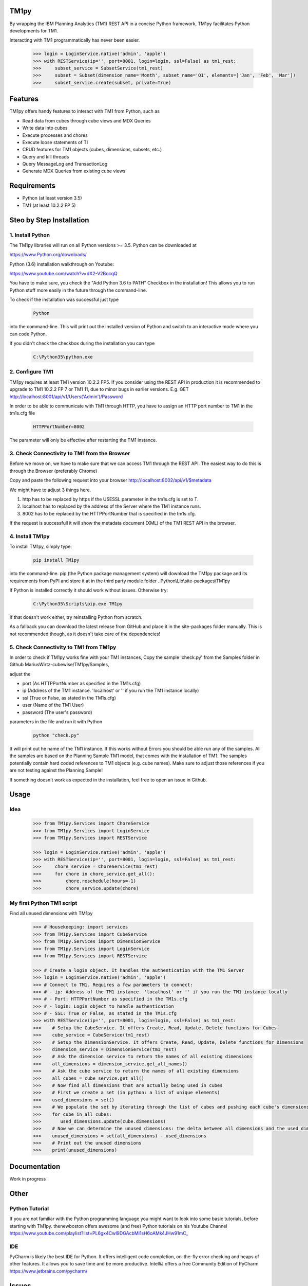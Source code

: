 TM1py
=======================

By wrapping the IBM Planning Analytics (TM1) REST API in a concise Python framework, TM1py facilitates Python developments for TM1.

Interacting with TM1 programmatically has never been easier.

 .. code-block:: Python

    >>> login = LoginService.native('admin', 'apple')
    >>> with RESTService(ip='', port=8001, login=login, ssl=False) as tm1_rest:
    >>>     subset_service = SubsetService(tm1_rest)
    >>>     subset = Subset(dimension_name='Month', subset_name='Q1', elements=['Jan', 'Feb', 'Mar'])
    >>>     subset_service.create(subset, private=True)

Features
=======================

TM1py offers handy features to interact with TM1 from Python, such as

- Read data from cubes through cube views and MDX Queries
- Write data into cubes
- Execute processes and chores
- Execute loose statements of TI
- CRUD features for TM1 objects (cubes, dimensions, subsets, etc.)
- Query and kill threads
- Query MessageLog and TransactionLog
- Generate MDX Queries from existing cube views

Requirements
=======================

- Python    (at least version 3.5)
- TM1       (at least 10.2.2 FP 5)

Steo by Step Installation
==============================================

1. Install Python
~~~~~~~~~~~~~~~~~~~~~~~~~~~~~~~~~~~~~~~~~~~~~~

The TM1py libraries will run on all Python versions >= 3.5. Python can be downloaded at

https://www.Python.org/downloads/

Python (3.6) installation walkthrough on Youtube:

https://www.youtube.com/watch?v=dX2-V2BocqQ

You have to make sure, you check the "Add Python 3.6 to PATH" Checkbox in the installation!
This allows you to run Python stuff more easily in the future through the command-line.

To check if the installation was successful just type

 .. code-block:: bash

    Python

into the command-line.
This will print out the installed version of Python and switch to an interactive mode where you can code Python.

If you didn't check the checkbox during the installation you can type

 .. code-block:: bash

    C:\Python35\python.exe

2. Configure TM1
~~~~~~~~~~~~~~~~~~~~~~~~~~~~~~~~~~~~~~~~~~~~~~

TM1py requires at least TM1 version 10.2.2 FP5. If you consider using the REST API in production it is recommended to upgrade to TM1 10.2.2 FP 7 or TM1 11, due to minor bugs in earlier versions. E.g. GET http://localhost:8001/api/v1/Users('Admin')/Password

In order to be able to communicate with TM1 through HTTP, you have to assign an HTTP port number to TM1 in the tm1s.cfg file

 .. code-block:: bash

    HTTPPortNumber=8002

The parameter will only be effective after restarting the TM1 instance.

3. Check Connectivity to TM1 from the Browser
~~~~~~~~~~~~~~~~~~~~~~~~~~~~~~~~~~~~~~~~~~~~~~

Before we move on, we have to make sure that we can access TM1 through the REST API.
The easiest way to do this is through the Browser (preferably Chrome)

Copy and paste the following request into your browser
http://localhost:8002/api/v1/$metadata

We might have to adjust 3 things here.

1. http has to be replaced by https if the USESSL parameter in the tm1s.cfg is set to T.

2. localhost has to replaced by the address of the Server where the TM1 instance runs.

3. 8002 has to be replaced by the HTTPPortNumber that is specified in the tm1s.cfg.

If the request is successfull it will show the metadata document (XML) of the TM1 REST API in the browser.

4. Install TM1py
~~~~~~~~~~~~~~~~~~~~~~~~~~~~~~~~~~~~~~~~~~~~~~

To install TM1py, simply type:

 .. code-block:: bash

    pip install TM1py

into the command-line. pip (the Python package management system) will download the TM1py package and its requirements from PyPI and store it at in the third party module folder ..Python\\Lib\\site-packages\\TM1py

If Python is installed correctly it should work without issues. Otherwise try:

 .. code-block:: bash

    C:\Python35\Scripts\pip.exe TM1py

If that doesn't work either, try reinstalling Python from scratch.

As a fallback you can download the latest release from GitHub and place it in the \site-packages folder manually.
This is not recommended though, as it doesn't take care of the dependencies!


5. Check Connectivity to TM1 from TM1py
~~~~~~~~~~~~~~~~~~~~~~~~~~~~~~~~~~~~~~~~~~~~~~

In order to check if TM1py works fine with your TM1 instances, Copy the sample 'check.py' from the Samples folder in Github MariusWirtz-cubewise/TM1py/Samples,

adjust the

- port      (As HTTPPortNumber as specified in the TM1s.cfg)
- ip   (Address of the TM1 instance. 'localhost' or '' if you run the TM1 instance locally)
- ssl       (True or False, as stated in the TM1s.cfg)
- user      (Name of the TM1 User)
- password  (The user's password)

parameters in the file and run it with Python

 .. code-block:: bash

    python "check.py"

It will print out he name of the TM1 instance. If this works without Errors you should be able run any of the samples.
All the samples are based on the Planning Sample TM1 model, that comes with the installation of TM1.
The samples potentially contain hard coded references to TM1 objects (e.g. cube names).
Make sure to adjust those references if you are not testing against the Planning Sample!

If something doesn't work as expected in the installation, feel free to open an issue in Github.

Usage
=======================

Idea
~~~~~~~~~~~~~~~~~~~~~~~~~~~~~~~~~~~~~~~~~~~~~~

 .. code-block:: Python

    >>> from TM1py.Services import ChoreService
    >>> from TM1py.Services import LoginService
    >>> from TM1py.Services import RESTService

    >>> login = LoginService.native('admin', 'apple')
    >>> with RESTService(ip='', port=8001, login=login, ssl=False) as tm1_rest:
    >>>     chore_service = ChoreService(tm1_rest)
    >>>     for chore in chore_service.get_all():
    >>>         chore.reschedule(hours=-1)
    >>>         chore_service.update(chore)


My first Python TM1 script
~~~~~~~~~~~~~~~~~~~~~~~~~~~~~~~~~~~~~~~~~~~~~~

Find all unused dimensions with TM1py

 .. code-block:: Python

    >>> # Housekeeping: import services
    >>> from TM1py.Services import CubeService
    >>> from TM1py.Services import DimensionService
    >>> from TM1py.Services import LoginService
    >>> from TM1py.Services import RESTService

    >>> # Create a login object. It handles the authentication with the TM1 Server
    >>> login = LoginService.native('admin', 'apple')
    >>> # Connect to TM1. Requires a few parameters to connect:
    >>> # - ip: Address of the TM1 instance. 'localhost' or '' if you run the TM1 instance locally
    >>> # - Port: HTTPPortNumber as specified in the TM1s.cfg
    >>> # - login: Login object to handle authentication
    >>> # - SSL: True or False, as stated in the TM1s.cfg
    >>> with RESTService(ip='', port=8001, login=login, ssl=False) as tm1_rest:
    >>>    # Setup the CubeService. It offers Create, Read, Update, Delete functions for Cubes
    >>>    cube_service = CubeService(tm1_rest)
    >>>    # Setup the DimensionService. It offers Create, Read, Update, Delete functions for Dimensions
    >>>    dimension_service = DimensionService(tm1_rest)
    >>>    # Ask the dimension service to return the names of all existing dimensions
    >>>    all_dimensions = dimension_service.get_all_names()
    >>>    # Ask the cube service to return the names of all existing dimensions
    >>>    all_cubes = cube_service.get_all()
    >>>    # Now find all dimensions that are actually being used in cubes
    >>>    # First we create a set (in python: a list of unique elements)
    >>>    used_dimensions = set()
    >>>    # We populate the set by iterating through the list of cubes and pushing each cube's dimensions into the set
    >>>    for cube in all_cubes:
    >>>       used_dimensions.update(cube.dimensions)
    >>>    # Now we can determine the unused dimensions: the delta between all dimensions and the used dimensions
    >>>    unused_dimensions = set(all_dimensions) - used_dimensions
    >>>    # Print out the unused dimensions
    >>>    print(unused_dimensions)


Documentation
=======================

Work in progress

Other
=======================

Python Tutorial
~~~~~~~~~~~~~~~~~~~~~~~~~~~~~~~~~~~~~~~~~~~~~~

If you are not familiar with the Python programming language you might want to look into some basic tutorials,
before starting with TM1py.
thenewboston offers awesome (and free) Python tutorials on his Youtube Channel
https://www.youtube.com/playlist?list=PL6gx4Cwl9DGAcbMi1sH6oAMk4JHw91mC_

IDE
~~~~~~~~~~~~~~~~~~~~~~~~~~~~~~~~~~~~~~~~~~~~~~

PyCharm is likely the best IDE for Python. It offers intelligent code completion, on-the-fly error checking and heaps of other features.
It allows you to save time and be more productive.
IntelliJ offers a free Community Edition of PyCharm
https://www.jetbrains.com/pycharm/


Issues
=======================

If you find issues, sign up in Github and open an Issue in this repository
